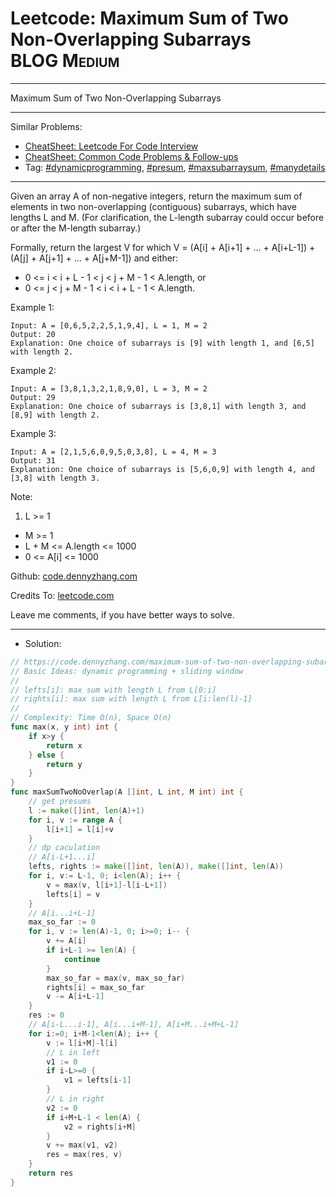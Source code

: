 * Leetcode: Maximum Sum of Two Non-Overlapping Subarrays        :BLOG:Medium:
#+STARTUP: showeverything
#+OPTIONS: toc:nil \n:t ^:nil creator:nil d:nil
:PROPERTIES:
:type:     dynamicprogramming, presum, maxsubarraysum, manydetails
:END:
---------------------------------------------------------------------
Maximum Sum of Two Non-Overlapping Subarrays
---------------------------------------------------------------------
#+BEGIN_HTML
<a href="https://github.com/dennyzhang/code.dennyzhang.com/tree/master/problems/maximum-sum-of-two-non-overlapping-subarrays"><img align="right" width="200" height="183" src="https://www.dennyzhang.com/wp-content/uploads/denny/watermark/github.png" /></a>
#+END_HTML
Similar Problems:
- [[https://cheatsheet.dennyzhang.com/cheatsheet-leetcode-A4][CheatSheet: Leetcode For Code Interview]]
- [[https://cheatsheet.dennyzhang.com/cheatsheet-followup-A4][CheatSheet: Common Code Problems & Follow-ups]]
- Tag: [[https://code.dennyzhang.com/review-dynamicprogramming][#dynamicprogramming]], [[https://code.dennyzhang.com/followup-presum][#presum]], [[https://code.dennyzhang.com/followup-maxsubarraysum][#maxsubarraysum]], [[https://code.dennyzhang.com/tag/manydetails][#manydetails]]
---------------------------------------------------------------------
Given an array A of non-negative integers, return the maximum sum of elements in two non-overlapping (contiguous) subarrays, which have lengths L and M.  (For clarification, the L-length subarray could occur before or after the M-length subarray.)

Formally, return the largest V for which V = (A[i] + A[i+1] + ... + A[i+L-1]) + (A[j] + A[j+1] + ... + A[j+M-1]) and either:

- 0 <= i < i + L - 1 < j < j + M - 1 < A.length, or
- 0 <= j < j + M - 1 < i < i + L - 1 < A.length.
 
Example 1:
#+BEGIN_EXAMPLE
Input: A = [0,6,5,2,2,5,1,9,4], L = 1, M = 2
Output: 20
Explanation: One choice of subarrays is [9] with length 1, and [6,5] with length 2.
#+END_EXAMPLE

Example 2:
#+BEGIN_EXAMPLE
Input: A = [3,8,1,3,2,1,8,9,0], L = 3, M = 2
Output: 29
Explanation: One choice of subarrays is [3,8,1] with length 3, and [8,9] with length 2.
#+END_EXAMPLE

Example 3:
#+BEGIN_EXAMPLE
Input: A = [2,1,5,6,0,9,5,0,3,8], L = 4, M = 3
Output: 31
Explanation: One choice of subarrays is [5,6,0,9] with length 4, and [3,8] with length 3.
#+END_EXAMPLE
 
Note:

1. L >= 1
- M >= 1
- L + M <= A.length <= 1000
- 0 <= A[i] <= 1000

Github: [[https://github.com/dennyzhang/code.dennyzhang.com/tree/master/problems/maximum-sum-of-two-non-overlapping-subarrays][code.dennyzhang.com]]

Credits To: [[https://leetcode.com/problems/maximum-sum-of-two-non-overlapping-subarrays/description/][leetcode.com]]

Leave me comments, if you have better ways to solve.
---------------------------------------------------------------------
- Solution:

#+BEGIN_SRC go
// https://code.dennyzhang.com/maximum-sum-of-two-non-overlapping-subarrays
// Basic Ideas: dynamic programming + sliding window
//
// lefts[i]: max sum with length L from L[0:i]
// rights[i]: max sum with length L from L[i:len(l)-1]
//
// Complexity: Time O(n), Space O(n)
func max(x, y int) int {
    if x>y {
        return x
    } else {
        return y
    }
}
func maxSumTwoNoOverlap(A []int, L int, M int) int {
    // get presums
    l := make([]int, len(A)+1)
    for i, v := range A {
        l[i+1] = l[i]+v
    }
    // dp caculation
    // A[i-L+1...i]
    lefts, rights := make([]int, len(A)), make([]int, len(A))
    for i, v:= L-1, 0; i<len(A); i++ {
        v = max(v, l[i+1]-l[i-L+1])
        lefts[i] = v
    }
    // A[i...i+L-1]
    max_so_far := 0
    for i, v := len(A)-1, 0; i>=0; i-- {
        v += A[i]
        if i+L-1 >= len(A) {
            continue
        }
        max_so_far = max(v, max_so_far)
        rights[i] = max_so_far
        v -= A[i+L-1]
    }
    res := 0
    // A[i-L...i-1], A[i...i+M-1], A[i+M...i+M+L-1]
    for i:=0; i+M-1<len(A); i++ {
        v := l[i+M]-l[i]
        // L in left
        v1 := 0
        if i-L>=0 {
            v1 = lefts[i-1]
        }
        // L in right
        v2 := 0
        if i+M+L-1 < len(A) {
            v2 = rights[i+M]
        }
        v += max(v1, v2)
        res = max(res, v)
    }
    return res
}
#+END_SRC

#+BEGIN_HTML
<div style="overflow: hidden;">
<div style="float: left; padding: 5px"> <a href="https://www.linkedin.com/in/dennyzhang001"><img src="https://www.dennyzhang.com/wp-content/uploads/sns/linkedin.png" alt="linkedin" /></a></div>
<div style="float: left; padding: 5px"><a href="https://github.com/dennyzhang"><img src="https://www.dennyzhang.com/wp-content/uploads/sns/github.png" alt="github" /></a></div>
<div style="float: left; padding: 5px"><a href="https://www.dennyzhang.com/slack" target="_blank" rel="nofollow"><img src="https://www.dennyzhang.com/wp-content/uploads/sns/slack.png" alt="slack"/></a></div>
</div>
#+END_HTML
